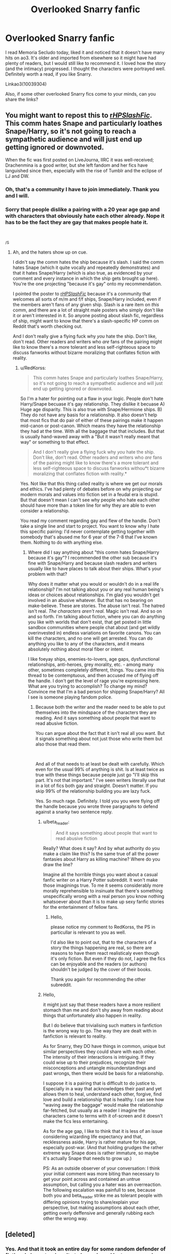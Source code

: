 #+TITLE: Overlooked Snarry fanfic

* Overlooked Snarry fanfic
:PROPERTIES:
:Author: nara-esque
:Score: 17
:DateUnix: 1559142623.0
:DateShort: 2019-May-29
:FlairText: Recommendation
:END:
I read Memoria Secludo today, liked it and noticed that it doesn't have many hits on ao3. It's older and imported from elsewhere so it might have had plenty of readers, but I would still like to recommend it. I loved how the story (and the intimacy) progressed. I thought the characters were portrayed well. Definitely worth a read, if you like Snarry.

Linkao3(10039304)

Also, if some other overlooked Snarry fics come to your minds, can you share the links?


** You might want to repost this to [[/r/HPSlashFic/][r/HPSlashFic/]]. This comm hates Snape and particularly loathes Snape/Harry, so it's not going to reach a sympathetic audience and will just end up getting ignored or downvoted.

When the fic was first posted on LiveJourna, IIRC it was well-received; Drachenmina is a good writer, but she left fandom and her fics have languished since then, especially with the rise of Tumblr and the eclipse of LJ and DW.
:PROPERTIES:
:Author: beta_reader
:Score: 23
:DateUnix: 1559156220.0
:DateShort: 2019-May-29
:END:

*** Oh, that's a community I have to join immediately. Thank you and I will.
:PROPERTIES:
:Author: nara-esque
:Score: 8
:DateUnix: 1559161589.0
:DateShort: 2019-May-30
:END:


*** Sorry that people dislike a pairing with a 20 year age gap and with characters that obviously hate each other already. Nope it has to be the fact they are gay that makes people hate it.

​

^{/S}
:PROPERTIES:
:Author: RedKorss
:Score: -2
:DateUnix: 1559280707.0
:DateShort: 2019-May-31
:END:

**** Ah, and the haters show up on cue.

I didn't say the comm hates the ship because it's slash. I said the comm hates Snape (which it quite vocally and repeatedly demonstrates) and that it hates Snape/Harry (which is also true, as evidenced by your comment and every instance in which the ship gets brought up here). You're the one projecting "because it's gay" onto my recommendation.

I pointed the poster to [[/r/HPSlashFic/][r/HPSlashFic/]] because it's a community that welcomes all sorts of m/m and f/f ships, Snape/Harry included, even if the members aren't fans of any given ship. Slash is a rare item on /this/ comm, and there are a lot of straight male posters who simply don't like it or aren't interested in it. So anyone posting about slash fic, regardless of ship, might want to know that there's a slash-specific HP comm on Reddit that's worth checking out.

And I don't really give a flying fuck why /you/ hate the ship. Don't like, don't read. Other readers and writers who /are/ fans of the pairing might like to know there's a more tolerant and less self-righteous space to discuss fanworks without bizarre moralizing that conflates fiction with reality.
:PROPERTIES:
:Author: beta_reader
:Score: 12
:DateUnix: 1559282042.0
:DateShort: 2019-May-31
:END:

***** u/RedKorss:
#+begin_quote
  This comm hates Snape and particularly loathes Snape/Harry, so it's not going to reach a sympathetic audience and will just end up getting ignored or downvoted.
#+end_quote

So I'm a hater for pointing out a flaw in your logic. People don't hate Harry/Snape becuase it's gay relationship. They dislike it becuase A) Huge age disparity. This is also true with Snape/Hermione ships. B) They do not have any basis for a relationship. It also doesn't help that most fics that do pair of either of these pairings make it happen mid-canon or post-canon. Which means they have the relationship they had at the time. With all the baggage that that includes. But that is usually hand-waved away with a "But it wasn't really meant that way" or something to that effect.

#+begin_quote
  And I don't really give a flying fuck why /you/ hate the ship. Don't like, don't read. Other readers and writers who /are/ fans of the pairing might like to know there's a more tolerant and less self-righteous space to discuss fanworks withou*t bizarre moralizing that conflates fiction with reality.*
#+end_quote

Yes. Not like that this thing called reality is where we get our morals and ethics. I've had plenty of debates before on why projecting our modern morals and values into fiction set in a feudal era is stupid. But that doesn't mean I can't see why people who hate each other should have more than a token line for why they are able to even consider a relationship.

You read my comment regarding gay and flew of the handle. Don't take a single line and start to project. You want to know why I hate this specific pairing: I'd never contemplate getting together with somebody that's abused me for 6 year of the 7-8 that I've known them. Nothing to do with anything else.
:PROPERTIES:
:Author: RedKorss
:Score: -2
:DateUnix: 1559283056.0
:DateShort: 2019-May-31
:END:

****** Where did I say anything about "this comm hates Snape/Harry because it's gay"? I recommended the other sub because it's fine with Snape/Harry and because slash readers and writers usually like to have places to talk about their ships. What's your problem with that?

Why does it matter what you would or wouldn't do in a real life relationship? I'm not talking about you or any real human being's ideas or choices about relationships. I'm glad you wouldn't get involved in an abusive whatever. But that has no bearing on make-believe. These are stories. The abuse isn't real. The hatred isn't real. /The characters aren't real./ Magic isn't real. And so on and so forth. I'm talking about fiction, where you can do anything you like with worlds that don't exist, that get posted in little sandbox communities where people chat about (and get wildly overinvested in) endless variations on favorite canons. You can kill the characters, and no one will get arrested. You can do anything you like to any of the characters, and it means absolutely nothing about moral fiber or intent.

I like foeyay ships, enemies-to-lovers, age gaps, dysfunctional relationships, anti-heroes, grey morality, etc. - among many other, sometimes completely different, things. You came into this thread to be contemptuous, and then accused me of flying off the handle. I don't get the level of rage you're expressing here. What are you trying to accomplish? To change my mind? Convince me that I'm a bad person for shipping Snape/Harry? All I see is someone playing fandom police.
:PROPERTIES:
:Author: beta_reader
:Score: 4
:DateUnix: 1559285833.0
:DateShort: 2019-May-31
:END:

******* Because both the writer and the reader need to be able to put themselves into the mindspace of the characters they are reading. And it says something about people that want to read abusive fiction.

You can argue about the fact that it isn't real all you want. But it signals something about not just those who write them but also those that read them.

​

And all of that needs to at least be dealt with carefully. Which even for the usual 99% of anything is shit. Is at least twice as true with these things because people just go "I'll skip this part. It's not that important." I've seen writers literally use that in a lot of fics both gay and straight. Doesn't matter. If you skip 99% of the relationship building you are lazy fuck.

Yes. So much rage. Definitely. I told you you were flying off the handle because you wrote three paragraphs to defend against a snarky two sentence reply.
:PROPERTIES:
:Author: RedKorss
:Score: 0
:DateUnix: 1559288931.0
:DateShort: 2019-May-31
:END:

******** u/beta_reader:
#+begin_quote
  And it says something about people that want to read abusive fiction
#+end_quote

Really? What does it say? And by what authority do you make a claim like this? Is the same true of all the power fantasies about Harry as killing machine? Where do you draw the line?

Imagine all the horrible things you want about a casual fanfic writer on a Harry Potter subreddit. It won't make those imaginings true. To me it seems considerably more morally reprehensible to insinuate that there's something unspecifically wrong with a real person you know nothing whatsoever about than it is to make up sexy fanfic stories for the entertainment of fellow fans.
:PROPERTIES:
:Author: beta_reader
:Score: 5
:DateUnix: 1559289876.0
:DateShort: 2019-May-31
:END:

********* Hello,

please notice my comment to RedKorss, the PS in particullar is relevant to you as well.

I'd also like to point out, that to the characters of a story the things happening are real, so there are reasons to have them react realisticaly even though it's only fiction. But even if they do not, I agree the fics can be enjoyable and the readers (or authors) shouldn't be judged by the cover of their books.

Thank you again for recommending the other subreddit.
:PROPERTIES:
:Author: nara-esque
:Score: 2
:DateUnix: 1559344403.0
:DateShort: 2019-Jun-01
:END:


******** Hello,

it might just say that these readers have a more resilient stomach than me and don't shy away from reading about things that unfortunately also happen in reality.

But I do believe that trivialising such matters in fanfiction is the wrong way to go. The way they are dealt with in fanfiction is relevant to reality.

As for Snarry, they DO have things in common, unique but similar perspectives they could share with each other. The intensity of their interactions is intriguing. If they could wise up to their prejudices, recognize their misconceptions and untangle misunderstandings and past wrongs, then there would be basis for a relationship.

I suppose it is a pairing that is difficult to do justice to. Especially in a way that acknowledges their past and yet allows them to heal, understand each other, forgive, find love and build a relationship that is healthy. I can see how "waving away the baggage" would make the relationship far-fetched, but usually as a reader I imagine the characters came to terms with it of-screen and it doesn't make the fics less entertaining.

As for the age gap, I like to think that it is less of an issue considering wizarding life expectancy and that, recklessness aside, Harry is rather mature for his age, especially post-war. (And that holding grudges the rather extreme way Snape does is rather immature, so maybe it's actually Snape that needs to grow up.)

PS: As an outside observer of your conversation: I think your initial comment was more biting than necessary to get your point across and contained an untrue assumption, but calling you a hater was an overreaction. The following escalation was painfull to see, because both you and beta_reader strike me as tolerant people with differing opinions trying to share/explain your perspective, but making assumptions about each other, getting overly deffensive and generally rubbing each other the wrong way.
:PROPERTIES:
:Author: nara-esque
:Score: 3
:DateUnix: 1559342552.0
:DateShort: 2019-Jun-01
:END:


** [deleted]
:PROPERTIES:
:Score: 4
:DateUnix: 1559254388.0
:DateShort: 2019-May-31
:END:

*** Yes. And that it took an entire day for some random defender of fictional characters' purity to barge in and lecture us on why the ship sucks. [[/r/HPfanfiction][r/HPfanfiction]], you're slipping.
:PROPERTIES:
:Author: beta_reader
:Score: 6
:DateUnix: 1559282384.0
:DateShort: 2019-May-31
:END:

**** Sorry that I don't live on this subreddit 24/7. I'll be sure to only reply to threads stared in the last 5 minutes from now on.

Edit: Extended text.
:PROPERTIES:
:Author: RedKorss
:Score: 0
:DateUnix: 1559288070.0
:DateShort: 2019-May-31
:END:


** [[https://archiveofourown.org/works/10039304][*/Memoria Secludo/*]] by [[https://www.archiveofourown.org/users/HPFandom_archivist/pseuds/HPFandom_archivist][/HPFandom_archivist/]]

#+begin_quote
  Severus Snape survived Nagini's bite, but as punishment for his crimes, he has had his memories excised and has been exiled from the wizarding world. Harry can't resist the opportunity to get to know Snape without their past getting in the way. But what will happen if Snape regains his memories?Warnings: Object insertionHarry is 18 in this fic.Disclaimer: This story is based on characters and situations created and owned by JK Rowling, various publishers including but not limited to Bloomsbury Books, Scholastic Books and Raincoat Books, and Warner Bros., Inc. No money is being made and no copyright or trademark infringement is intended.Huge thanks are due to the wonderful alliekatgal, who beta'd, and to the lovely torino10154 who held my hand during 12,000 word wibbles and persuaded me to carry on with this ! *hugs*
#+end_quote

^{/Site/:} ^{Archive} ^{of} ^{Our} ^{Own} ^{*|*} ^{/Fandom/:} ^{Harry} ^{Potter} ^{-} ^{J.} ^{K.} ^{Rowling} ^{*|*} ^{/Published/:} ^{2008-04-02} ^{*|*} ^{/Completed/:} ^{2008-04-01} ^{*|*} ^{/Words/:} ^{20545} ^{*|*} ^{/Chapters/:} ^{5/5} ^{*|*} ^{/Comments/:} ^{3} ^{*|*} ^{/Kudos/:} ^{65} ^{*|*} ^{/Bookmarks/:} ^{20} ^{*|*} ^{/Hits/:} ^{1001} ^{*|*} ^{/ID/:} ^{10039304} ^{*|*} ^{/Download/:} ^{[[https://archiveofourown.org/downloads/10039304/Memoria%20Secludo.epub?updated_at=1492822582][EPUB]]} ^{or} ^{[[https://archiveofourown.org/downloads/10039304/Memoria%20Secludo.mobi?updated_at=1492822582][MOBI]]}

--------------

*FanfictionBot*^{2.0.0-beta} | [[https://github.com/tusing/reddit-ffn-bot/wiki/Usage][Usage]]
:PROPERTIES:
:Author: FanfictionBot
:Score: 2
:DateUnix: 1559142635.0
:DateShort: 2019-May-29
:END:


** I'm a bot, /bleep/, /bloop/. Someone has linked to this thread from another place on reddit:

- [[[/r/hpslashfic]]] [[https://www.reddit.com/r/HPSlashFic/comments/bujr6u/overlooked_snarry_fanfic/][Overlooked Snarry fanfic]]

 /^{If you follow any of the above links, please respect the rules of reddit and don't vote in the other threads.} ^{([[/r/TotesMessenger][Info]]} ^{/} ^{[[/message/compose?to=/r/TotesMessenger][Contact]])}/
:PROPERTIES:
:Author: TotesMessenger
:Score: -1
:DateUnix: 1559162059.0
:DateShort: 2019-May-30
:END:
